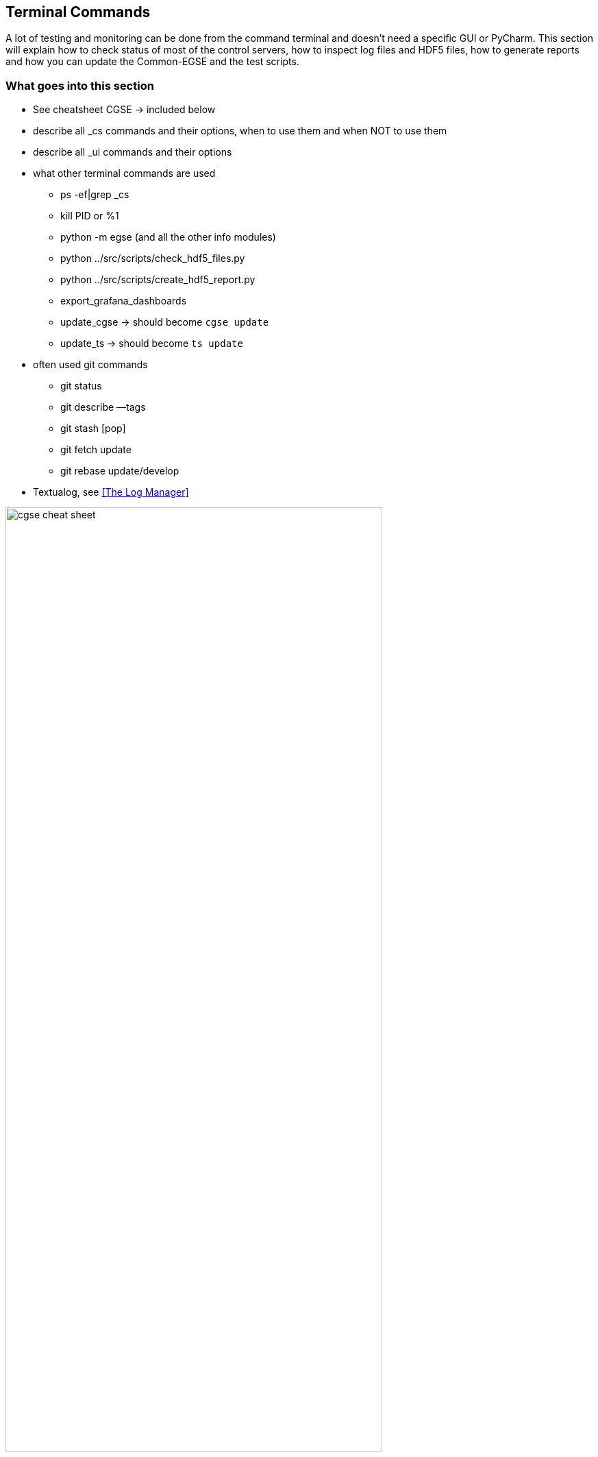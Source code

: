 == Terminal Commands

A lot of testing and monitoring can be done from the command terminal and doesn't need a specific GUI or PyCharm. This section will explain how to check status of most of the control servers, how to inspect log files and HDF5 files, how to generate reports and how you can update the Common-EGSE and the test scripts.

=== What goes into this section

* See cheatsheet CGSE  → included below
* describe all _cs commands and their options, when to use them and when NOT to use them
* describe all _ui commands and their options
* what other terminal commands are used
** ps -ef|grep _cs
** kill PID or %1
** python -m egse (and all the other info modules)
** python ../src/scripts/check_hdf5_files.py
** python ../src/scripts/create_hdf5_report.py
** export_grafana_dashboards
** update_cgse → should become `cgse update`
** update_ts → should become `ts update`
* often used git commands
** git status
** git describe —tags
** git stash [pop]
** git fetch update
** git rebase update/develop
* Textualog, see xref:The Log Manager[]

<<<

image::cgse-cheat-sheet.pdf[height=80%]
